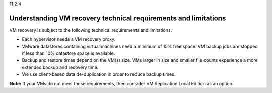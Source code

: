 .. _understanding-vm-recovery-technical-requirements-and-limitations:

11.2.4

================================================================
Understanding VM recovery technical requirements and limitations
================================================================

VM recovery is subject to the following technical requirements and limitations: 

* Each hypervisor needs a VM recovery proxy.
* VMware datastores containing virtual machines need a minimum of 15% free space. 
  VM backup jobs are stopped if less than 10% datastore space is available.
* Backup and restore times depend on the VM(s) size. VMs larger in size 
  and smaller file counts experience a more extended backup and recovery time.
* We use client-based data de-duplication in order to reduce backup times.
  
**Note:** If your VMs do not meet these requirements, then consider VM 
Replication Local Edition as an option.

